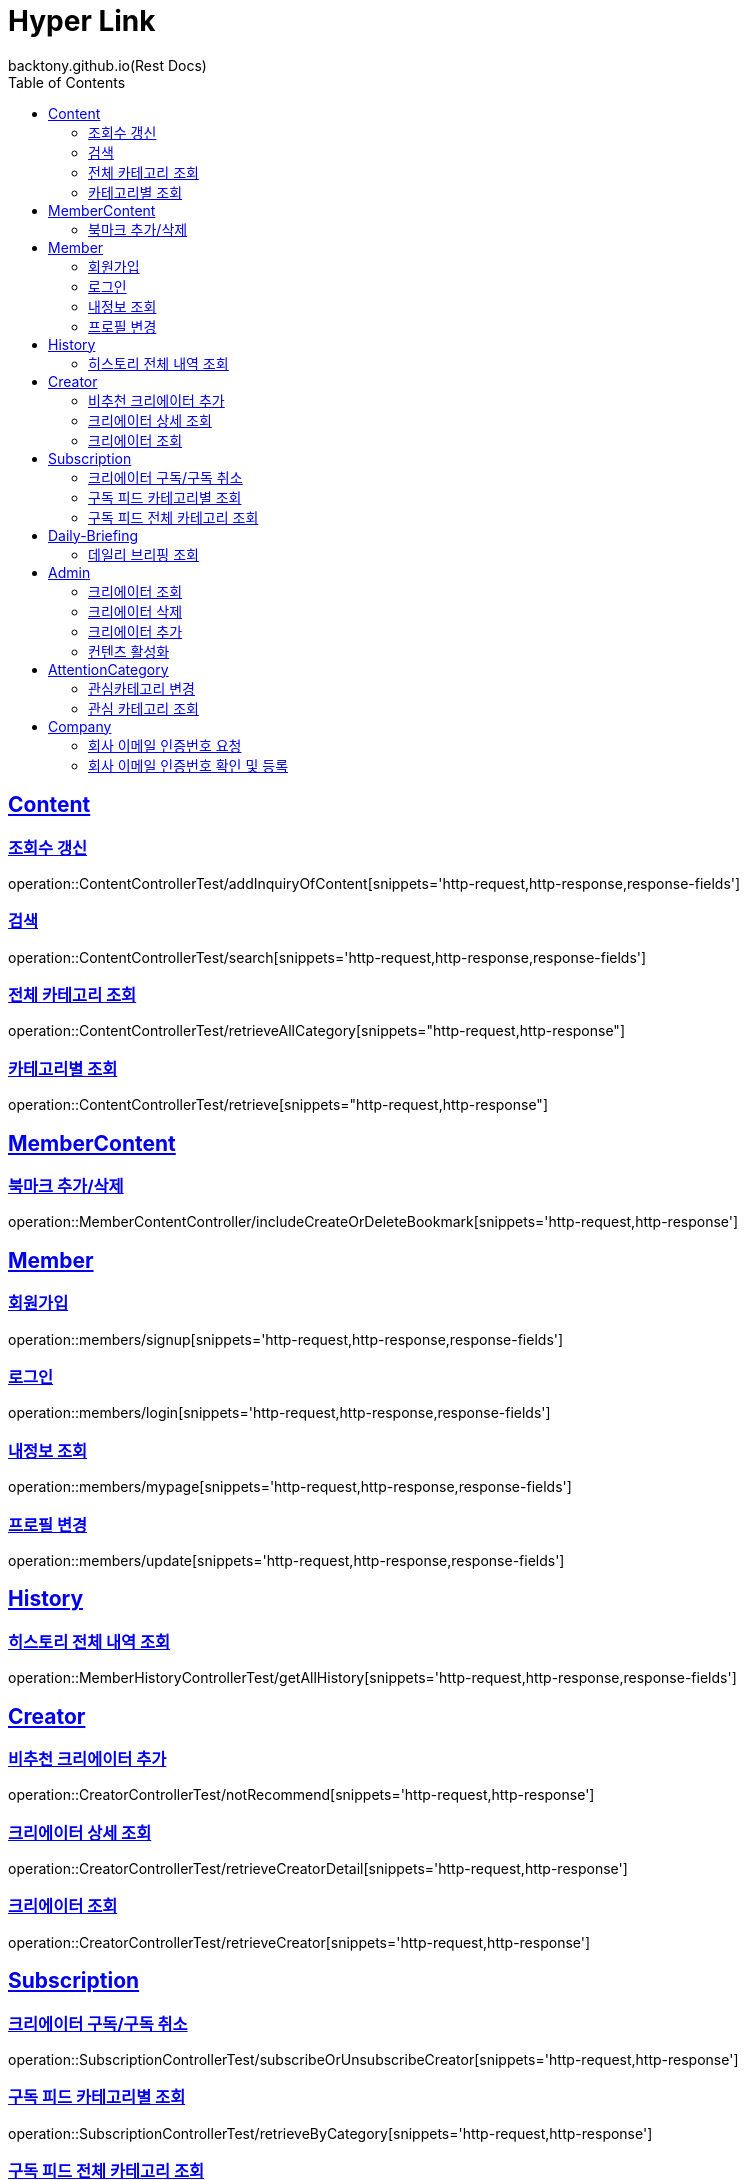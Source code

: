 = Hyper Link
backtony.github.io(Rest Docs)
:doctype: book
:icons: font
:source-highlighter: highlightjs // 문서에 표기되는 코드들의 하이라이팅을 highlightjs를 사용
:toc: left
:toclevels: 4
:sectlinks:

== Content

=== 조회수 갱신

operation::ContentControllerTest/addInquiryOfContent[snippets='http-request,http-response,response-fields']

=== 검색

operation::ContentControllerTest/search[snippets='http-request,http-response,response-fields']

=== 전체 카테고리 조회

operation::ContentControllerTest/retrieveAllCategory[snippets="http-request,http-response"]

=== 카테고리별 조회

operation::ContentControllerTest/retrieve[snippets="http-request,http-response"]

== MemberContent

=== 북마크 추가/삭제

operation::MemberContentController/includeCreateOrDeleteBookmark[snippets='http-request,http-response']

== Member

=== 회원가입

operation::members/signup[snippets='http-request,http-response,response-fields']

=== 로그인

operation::members/login[snippets='http-request,http-response,response-fields']

=== 내정보 조회

operation::members/mypage[snippets='http-request,http-response,response-fields']

=== 프로필 변경

operation::members/update[snippets='http-request,http-response,response-fields']

== History

=== 히스토리 전체 내역 조회

operation::MemberHistoryControllerTest/getAllHistory[snippets='http-request,http-response,response-fields']

== Creator

=== 비추천 크리에이터 추가

operation::CreatorControllerTest/notRecommend[snippets='http-request,http-response']

=== 크리에이터 상세 조회

operation::CreatorControllerTest/retrieveCreatorDetail[snippets='http-request,http-response']

=== 크리에이터 조회

operation::CreatorControllerTest/retrieveCreator[snippets='http-request,http-response']

== Subscription

=== 크리에이터 구독/구독 취소

operation::SubscriptionControllerTest/subscribeOrUnsubscribeCreator[snippets='http-request,http-response']

=== 구독 피드 카테고리별 조회

operation::SubscriptionControllerTest/retrieveByCategory[snippets='http-request,http-response']

=== 구독 피드 전체 카테고리 조회

operation::SubscriptionControllerTest/retrieveAllCategory[snippets='http-request,http-response']

== Daily-Briefing

=== 데일리 브리핑 조회

operation::DailyBriefingControllerTest/getDailyBriefing[snippets='http-request,http-response']

== Admin

=== 크리에이터 조회

operation::CreatorControllerTest/retrieveCreatorsAdmin['http-request,http-response']

=== 크리에이터 삭제

operation::CreatorControllerTest/deleteCreator[snippets='http-request,http-response']

=== 크리에이터 추가

operation::CreatorControllerTest/enrollCreator[snippets='http-request,http-response']

=== 컨텐츠 활성화

operation::ContentControllerTest/activateContent[snippets='http-request,http-response']

== AttentionCategory

=== 관심카테고리 변경

operation::Attention-category/update[snippets='http-request,http-response,response-fields']

=== 관심 카테고리 조회

operation::Attention-category/get[snippets='http-request,http-response,response-fields']

== Company

=== 회사 이메일 인증번호 요청

operation::company/auth[snippets='http-request,http-response']

=== 회사 이메일 인증번호 확인 및 등록

operation::company/verification[snippets='http-request,http-response']
